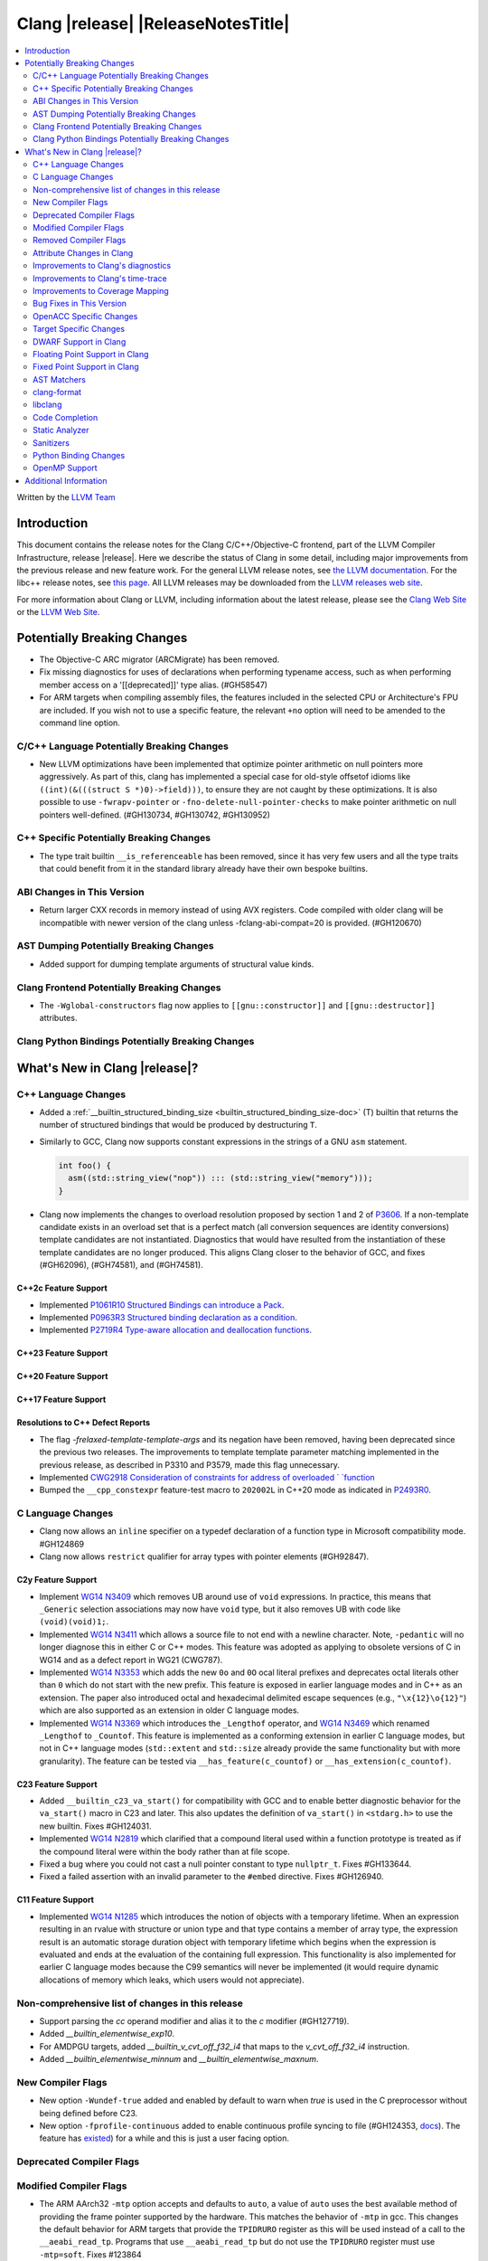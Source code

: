 ===========================================
Clang |release| |ReleaseNotesTitle|
===========================================

.. contents::
   :local:
   :depth: 2

Written by the `LLVM Team <https://llvm.org/>`_

.. only:: PreRelease

  .. warning::
     These are in-progress notes for the upcoming Clang |version| release.
     Release notes for previous releases can be found on
     `the Releases Page <https://llvm.org/releases/>`_.

Introduction
============

This document contains the release notes for the Clang C/C++/Objective-C
frontend, part of the LLVM Compiler Infrastructure, release |release|. Here we
describe the status of Clang in some detail, including major
improvements from the previous release and new feature work. For the
general LLVM release notes, see `the LLVM
documentation <https://llvm.org/docs/ReleaseNotes.html>`_. For the libc++ release notes,
see `this page <https://libcxx.llvm.org/ReleaseNotes.html>`_. All LLVM releases
may be downloaded from the `LLVM releases web site <https://llvm.org/releases/>`_.

For more information about Clang or LLVM, including information about the
latest release, please see the `Clang Web Site <https://clang.llvm.org>`_ or the
`LLVM Web Site <https://llvm.org>`_.

Potentially Breaking Changes
============================

- The Objective-C ARC migrator (ARCMigrate) has been removed.
- Fix missing diagnostics for uses of declarations when performing typename access,
  such as when performing member access on a '[[deprecated]]' type alias.
  (#GH58547)
- For ARM targets when compiling assembly files, the features included in the selected CPU
  or Architecture's FPU are included. If you wish not to use a specific feature,
  the relevant ``+no`` option will need to be amended to the command line option.

C/C++ Language Potentially Breaking Changes
-------------------------------------------

- New LLVM optimizations have been implemented that optimize pointer arithmetic on
  null pointers more aggressively.  As part of this, clang has implemented a special
  case for old-style offsetof idioms like ``((int)(&(((struct S *)0)->field)))``, to
  ensure they are not caught by these optimizations.  It is also possible to use
  ``-fwrapv-pointer`` or   ``-fno-delete-null-pointer-checks`` to make pointer arithmetic
  on null pointers well-defined. (#GH130734, #GH130742, #GH130952)

C++ Specific Potentially Breaking Changes
-----------------------------------------

- The type trait builtin ``__is_referenceable`` has been removed, since it has
  very few users and all the type traits that could benefit from it in the
  standard library already have their own bespoke builtins.

ABI Changes in This Version
---------------------------

- Return larger CXX records in memory instead of using AVX registers. Code compiled with older clang will be incompatible with newer version of the clang unless -fclang-abi-compat=20 is provided. (#GH120670)

AST Dumping Potentially Breaking Changes
----------------------------------------

- Added support for dumping template arguments of structural value kinds.

Clang Frontend Potentially Breaking Changes
-------------------------------------------

- The ``-Wglobal-constructors`` flag now applies to ``[[gnu::constructor]]`` and
  ``[[gnu::destructor]]`` attributes.

Clang Python Bindings Potentially Breaking Changes
--------------------------------------------------

What's New in Clang |release|?
==============================

C++ Language Changes
--------------------

- Added a :ref:`__builtin_structured_binding_size <builtin_structured_binding_size-doc>` (T)
  builtin that returns the number of structured bindings that would be produced by destructuring ``T``.

- Similarly to GCC, Clang now supports constant expressions in
  the strings of a GNU ``asm`` statement.

  .. code-block:: c++

    int foo() {
      asm((std::string_view("nop")) ::: (std::string_view("memory")));
    }

- Clang now implements the changes to overload resolution proposed by section 1 and 2 of
  `P3606 <https://wg21.link/P3606R0>`_. If a non-template candidate exists in an overload set that is
  a perfect match (all conversion sequences are identity conversions) template candidates are not instantiated.
  Diagnostics that would have resulted from the instantiation of these template candidates are no longer
  produced. This aligns Clang closer to the behavior of GCC, and fixes (#GH62096), (#GH74581), and (#GH74581).

C++2c Feature Support
^^^^^^^^^^^^^^^^^^^^^

- Implemented `P1061R10 Structured Bindings can introduce a Pack <https://wg21.link/P1061R10>`_.

- Implemented `P0963R3 Structured binding declaration as a condition <https://wg21.link/P0963R3>`_.

- Implemented `P2719R4 Type-aware allocation and deallocation functions <https://wg21.link/P2719>`_.

C++23 Feature Support
^^^^^^^^^^^^^^^^^^^^^

C++20 Feature Support
^^^^^^^^^^^^^^^^^^^^^

C++17 Feature Support
^^^^^^^^^^^^^^^^^^^^^

Resolutions to C++ Defect Reports
^^^^^^^^^^^^^^^^^^^^^^^^^^^^^^^^^

- The flag `-frelaxed-template-template-args`
  and its negation have been removed, having been deprecated since the previous
  two releases. The improvements to template template parameter matching implemented
  in the previous release, as described in P3310 and P3579, made this flag unnecessary.

- Implemented `CWG2918 Consideration of constraints for address of overloaded `
  `function <https://cplusplus.github.io/CWG/issues/2918.html>`_

- Bumped the ``__cpp_constexpr`` feature-test macro to ``202002L`` in C++20 mode as indicated in
  `P2493R0 <https://wg21.link/P2493R0>`_.

C Language Changes
------------------

- Clang now allows an ``inline`` specifier on a typedef declaration of a
  function type in Microsoft compatibility mode. #GH124869
- Clang now allows ``restrict`` qualifier for array types with pointer elements (#GH92847).

C2y Feature Support
^^^^^^^^^^^^^^^^^^^
- Implement `WG14 N3409 <https://www.open-std.org/jtc1/sc22/wg14/www/docs/n3409.pdf>`_
  which removes UB around use of ``void`` expressions. In practice, this means
  that ``_Generic`` selection associations may now have ``void`` type, but it
  also removes UB with code like ``(void)(void)1;``.
- Implemented `WG14 N3411 <https://www.open-std.org/jtc1/sc22/wg14/www/docs/n3411.pdf>`_
  which allows a source file to not end with a newline character. Note,
  ``-pedantic`` will no longer diagnose this in either C or C++ modes. This
  feature was adopted as applying to obsolete versions of C in WG14 and as a
  defect report in WG21 (CWG787).
- Implemented `WG14 N3353 <https://www.open-std.org/jtc1/sc22/wg14/www/docs/n3353.htm>`_
  which adds the new ``0o`` and ``0O`` ocal literal prefixes and deprecates
  octal literals other than ``0`` which do not start with the new prefix. This
  feature is exposed in earlier language modes and in C++ as an extension. The
  paper also introduced octal and hexadecimal delimited escape sequences (e.g.,
  ``"\x{12}\o{12}"``) which are also supported as an extension in older C
  language modes.
- Implemented `WG14 N3369 <https://www.open-std.org/jtc1/sc22/wg14/www/docs/n3369.pdf>`_
  which introduces the ``_Lengthof`` operator, and `WG14 N3469 <https://www.open-std.org/jtc1/sc22/wg14/www/docs/n3469.htm>`_
  which renamed ``_Lengthof`` to ``_Countof``. This feature is implemented as
  a conforming extension in earlier C language modes, but not in C++ language
  modes (``std::extent`` and ``std::size`` already provide the same
  functionality but with more granularity). The feature can be tested via
  ``__has_feature(c_countof)`` or ``__has_extension(c_countof)``.

C23 Feature Support
^^^^^^^^^^^^^^^^^^^
- Added ``__builtin_c23_va_start()`` for compatibility with GCC and to enable
  better diagnostic behavior for the ``va_start()`` macro in C23 and later.
  This also updates the definition of ``va_start()`` in ``<stdarg.h>`` to use
  the new builtin. Fixes #GH124031.
- Implemented `WG14 N2819 <https://www.open-std.org/jtc1/sc22/wg14/www/docs/n2819.pdf>`_
  which clarified that a compound literal used within a function prototype is
  treated as if the compound literal were within the body rather than at file
  scope.
- Fixed a bug where you could not cast a null pointer constant to type
  ``nullptr_t``. Fixes #GH133644.
- Fixed a failed assertion with an invalid parameter to the ``#embed``
  directive. Fixes #GH126940.

C11 Feature Support
^^^^^^^^^^^^^^^^^^^
- Implemented `WG14 N1285 <https://www.open-std.org/jtc1/sc22/wg14/www/docs/n1285.htm>`_
  which introduces the notion of objects with a temporary lifetime. When an
  expression resulting in an rvalue with structure or union type and that type
  contains a member of array type, the expression result is an automatic storage
  duration object with temporary lifetime which begins when the expression is
  evaluated and ends at the evaluation of the containing full expression. This
  functionality is also implemented for earlier C language modes because the
  C99 semantics will never be implemented (it would require dynamic allocations
  of memory which leaks, which users would not appreciate).

Non-comprehensive list of changes in this release
-------------------------------------------------

- Support parsing the `cc` operand modifier and alias it to the `c` modifier (#GH127719).
- Added `__builtin_elementwise_exp10`.
- For AMDPGU targets, added `__builtin_v_cvt_off_f32_i4` that maps to the `v_cvt_off_f32_i4` instruction.
- Added `__builtin_elementwise_minnum` and `__builtin_elementwise_maxnum`.

New Compiler Flags
------------------

- New option ``-Wundef-true`` added and enabled by default to warn when `true` is used in the C preprocessor without being defined before C23.

- New option ``-fprofile-continuous`` added to enable continuous profile syncing to file (#GH124353, `docs <https://clang.llvm.org/docs/UsersManual.html#cmdoption-fprofile-continuous>`_).
  The feature has `existed <https://clang.llvm.org/docs/SourceBasedCodeCoverage.html#running-the-instrumented-program>`_)
  for a while and this is just a user facing option.

Deprecated Compiler Flags
-------------------------

Modified Compiler Flags
-----------------------

- The ARM AArch32 ``-mtp`` option accepts and defaults to ``auto``, a value of ``auto`` uses the best available method of providing the frame pointer supported by the hardware. This matches
  the behavior of ``-mtp`` in gcc. This changes the default behavior for ARM targets that provide the ``TPIDRURO`` register as this will be used instead of a call to the ``__aeabi_read_tp``.
  Programs that use ``__aeabi_read_tp`` but do not use the ``TPIDRURO`` register must use ``-mtp=soft``. Fixes #123864

- The compiler flag `-fbracket-depth` default value is increased from 256 to 2048. (#GH94728)

- `-Wpadded` option implemented for the `x86_64-windows-msvc` target. Fixes #61702

- The ``-mexecute-only`` and ``-mpure-code`` flags are now accepted for AArch64 targets. (#GH125688)

- The ``-Og`` optimization flag now sets ``-fextend-variable-liveness``,
  reducing performance slightly while reducing the number of optimized-out
  variables.

Removed Compiler Flags
-------------------------

Attribute Changes in Clang
--------------------------
Adding [[clang::unsafe_buffer_usage]] attribute to a method definition now turns off all -Wunsafe-buffer-usage
related warnings within the method body.

- The ``no_sanitize`` attribute now accepts both ``gnu`` and ``clang`` names.
- The ``ext_vector_type(n)`` attribute can now be used as a generic type attribute.
- Clang now diagnoses use of declaration attributes on void parameters. (#GH108819)
- Clang now allows ``__attribute__((model("small")))`` and
  ``__attribute__((model("large")))`` on non-TLS globals in x86-64 compilations.
  This forces the global to be considered small or large in regards to the
  x86-64 code model, regardless of the code model specified for the compilation.
- Clang now emits a warning ``-Wreserved-init-priority`` instead of a hard error
  when ``__attribute__((init_priority(n)))`` is used with values of n in the
  reserved range [0, 100]. The warning will be treated as an error by default.

- There is a new ``format_matches`` attribute to complement the existing
  ``format`` attribute. ``format_matches`` allows the compiler to verify that
  a format string argument is equivalent to a reference format string: it is
  useful when a function accepts a format string without its accompanying
  arguments to format. For instance:

  .. code-block:: c

    static int status_code;
    static const char *status_string;

    void print_status(const char *fmt) {
      fprintf(stderr, fmt, status_code, status_string);
      // ^ warning: format string is not a string literal [-Wformat-nonliteral]
    }

    void stuff(void) {
      print_status("%s (%#08x)\n");
      // order of %s and %x is swapped but there is no diagnostic
    }

  Before the introducion of ``format_matches``, this code cannot be verified
  at compile-time. ``format_matches`` plugs that hole:

  .. code-block:: c

    __attribute__((format_matches(printf, 1, "%x %s")))
    void print_status(const char *fmt) {
      fprintf(stderr, fmt, status_code, status_string);
      // ^ `fmt` verified as if it was "%x %s" here; no longer triggers
      //   -Wformat-nonliteral, would warn if arguments did not match "%x %s"
    }

    void stuff(void) {
      print_status("%s (%#08x)\n");
      // warning: format specifier 's' is incompatible with 'x'
      // warning: format specifier 'x' is incompatible with 's'
    }

  Like with ``format``, the first argument is the format string flavor and the
  second argument is the index of the format string parameter.
  ``format_matches`` accepts an example valid format string as its third
  argument. For more information, see the Clang attributes documentation.

- Introduced a new statement attribute ``[[clang::atomic]]`` that enables
  fine-grained control over atomic code generation on a per-statement basis.
  Supported options include ``[no_]remote_memory``,
  ``[no_]fine_grained_memory``, and ``[no_]ignore_denormal_mode``. These are
  particularly relevant for AMDGPU targets, where they map to corresponding IR
  metadata.

Improvements to Clang's diagnostics
-----------------------------------

- Improve the diagnostics for deleted default constructor errors for C++ class
  initializer lists that don't explicitly list a class member and thus attempt
  to implicitly default construct that member.
- The ``-Wunique-object-duplication`` warning has been added to warn about objects
  which are supposed to only exist once per program, but may get duplicated when
  built into a shared library.
- Fixed a bug where Clang's Analysis did not correctly model the destructor behavior of ``union`` members (#GH119415).
- A statement attribute applied to a ``case`` label no longer suppresses
  'bypassing variable initialization' diagnostics (#84072).
- The ``-Wunsafe-buffer-usage`` warning has been updated to warn
  about unsafe libc function calls.  Those new warnings are emitted
  under the subgroup ``-Wunsafe-buffer-usage-in-libc-call``.
- Diagnostics on chained comparisons (``a < b < c``) are now an error by default. This can be disabled with
  ``-Wno-error=parentheses``.
- Similarly, fold expressions over a comparison operator are now an error by default.
- Clang now better preserves the sugared types of pointers to member.
- Clang now better preserves the presence of the template keyword with dependent
  prefixes.
- Clang now in more cases avoids printing 'type-parameter-X-X' instead of the name of
  the template parameter.
- Clang now respects the current language mode when printing expressions in
  diagnostics. This fixes a bunch of `bool` being printed as `_Bool`, and also
  a bunch of HLSL types being printed as their C++ equivalents.
- Clang now consistently quotes expressions in diagnostics.
- When printing types for diagnostics, clang now doesn't suppress the scopes of
  template arguments contained within nested names.
- The ``-Wshift-bool`` warning has been added to warn about shifting a boolean. (#GH28334)
- Fixed diagnostics adding a trailing ``::`` when printing some source code
  constructs, like base classes.
- The :doc:`ThreadSafetyAnalysis` now supports ``-Wthread-safety-pointer``,
  which enables warning on passing or returning pointers to guarded variables
  as function arguments or return value respectively. Note that
  :doc:`ThreadSafetyAnalysis` still does not perform alias analysis. The
  feature will be default-enabled with ``-Wthread-safety`` in a future release.
- Clang will now do a better job producing common nested names, when producing
  common types for ternary operator, template argument deduction and multiple return auto deduction.
- The ``-Wsign-compare`` warning now treats expressions with bitwise not(~) and minus(-) as signed integers
  except for the case where the operand is an unsigned integer
  and throws warning if they are compared with unsigned integers (##18878).
- The ``-Wunnecessary-virtual-specifier`` warning has been added to warn about
  methods which are marked as virtual inside a ``final`` class, and hence can
  never be overridden.

- Improve the diagnostics for chained comparisons to report actual expressions and operators (#GH129069).

- Improve the diagnostics for shadows template parameter to report correct location (#GH129060).

- Improve the ``-Wundefined-func-template`` warning when a function template is not instantiated due to being unreachable in modules.

- Fixed an assertion when referencing an out-of-bounds parameter via a function
  attribute whose argument list refers to parameters by index and the function
  is variadic. e.g.,

  .. code-block:: c

    __attribute__ ((__format_arg__(2))) void test (int i, ...) { }

  Fixes #GH61635

- Split diagnosing base class qualifiers from the ``-Wignored-Qualifiers`` diagnostic group into a new ``-Wignored-base-class-qualifiers`` diagnostic group (which is grouped under ``-Wignored-qualifiers``). Fixes #GH131935.

- ``-Wc++98-compat`` no longer diagnoses use of ``__auto_type`` or
  ``decltype(auto)`` as though it was the extension for ``auto``. (#GH47900)
- Clang now issues a warning for missing return in ``main`` in C89 mode. (#GH21650)

- Now correctly diagnose a tentative definition of an array with static
  storage duration in pedantic mode in C. (#GH50661)
- No longer diagnosing idiomatic function pointer casts on Windows under
  ``-Wcast-function-type-mismatch`` (which is enabled by ``-Wextra``). Clang
  would previously warn on this construct, but will no longer do so on Windows:

  .. code-block:: c

    typedef void (WINAPI *PGNSI)(LPSYSTEM_INFO);
    HMODULE Lib = LoadLibrary("kernel32");
    PGNSI FnPtr = (PGNSI)GetProcAddress(Lib, "GetNativeSystemInfo");


- An error is now emitted when a ``musttail`` call is made to a function marked with the ``not_tail_called`` attribute. (#GH133509).

- ``-Whigher-precisision-for-complex-divison`` warns when:

  -	The divisor is complex.
  -	When the complex division happens in a higher precision type due to arithmetic promotion.
  -	When using the divide and assign operator (``/=``).

  Fixes #GH131127

- ``-Wuninitialized`` now diagnoses when a class does not declare any
  constructors to initialize their non-modifiable members. The diagnostic is
  not new; being controlled via a warning group is what's new. Fixes #GH41104

Improvements to Clang's time-trace
----------------------------------

Improvements to Coverage Mapping
--------------------------------

Bug Fixes in This Version
-------------------------

- Clang now outputs correct values when #embed data contains bytes with negative
  signed char values (#GH102798).
- Fixed a crash when merging named enumerations in modules (#GH114240).
- Fixed rejects-valid problem when #embed appears in std::initializer_list or
  when it can affect template argument deduction (#GH122306).
- Fix crash on code completion of function calls involving partial order of function templates
  (#GH125500).
- Fixed clang crash when #embed data does not fit into an array
  (#GH128987).
- Non-local variable and non-variable declarations in the first clause of a ``for`` loop in C are no longer incorrectly
  considered an error in C23 mode and are allowed as an extension in earlier language modes.

- Remove the ``static`` specifier for the value of ``_FUNCTION_`` for static functions, in MSVC compatibility mode.
- Fixed a modules crash where exception specifications were not propagated properly (#GH121245, relanded in #GH129982)
- Fixed a problematic case with recursive deserialization within ``FinishedDeserializing()`` where
  ``PassInterestingDeclsToConsumer()`` was called before the declarations were safe to be passed. (#GH129982)
- Fixed a modules crash where an explicit Constructor was deserialized. (#GH132794)
- Defining an integer literal suffix (e.g., ``LL``) before including
  ``<stdint.h>`` in a freestanding build no longer causes invalid token pasting
  when using the ``INTn_C`` macros. (#GH85995)
- Fixed an assertion failure in the expansion of builtin macros like ``__has_embed()`` with line breaks before the
  closing paren. (#GH133574)
- Fixed a crash in error recovery for expressions resolving to templates. (#GH135621)
- Clang no longer accepts invalid integer constants which are too large to fit
  into any (standard or extended) integer type when the constant is unevaluated.
  Merely forming the token is sufficient to render the program invalid. Code
  like this was previously accepted and is now rejected (#GH134658):
  .. code-block:: c

    #if 1 ? 1 : 999999999999999999999
    #endif
- ``#embed`` directive now diagnoses use of a non-character file (device file)
  such as ``/dev/urandom`` as an error. This restriction may be relaxed in the
  future. See (#GH126629).
- Fixed a clang 20 regression where diagnostics attached to some calls to member functions
  using C++23 "deducing this" did not have a diagnostic location (#GH135522)

- Fixed a crash when a ``friend`` function is redefined as deleted. (#GH135506)
- Fixed a crash when ``#embed`` appears as a part of a failed constant
  evaluation. The crashes were happening during diagnostics emission due to
  unimplemented statement printer. (#GH132641)

Bug Fixes to Compiler Builtins
^^^^^^^^^^^^^^^^^^^^^^^^^^^^^^

- The behvaiour of ``__add_pointer`` and ``__remove_pointer`` for Objective-C++'s ``id`` and interfaces has been fixed.

- The signature for ``__builtin___clear_cache`` was changed from
  ``void(char *, char *)`` to ``void(void *, void *)`` to match GCC's signature
  for the same builtin. (#GH47833)

Bug Fixes to Attribute Support
^^^^^^^^^^^^^^^^^^^^^^^^^^^^^^
 - Fixed crash when a parameter to the ``clang::annotate`` attribute evaluates to ``void``. See #GH119125

- Clang now emits a warning instead of an error when using the one or two
  argument form of GCC 11's ``__attribute__((malloc(deallocator)))``
  or ``__attribute__((malloc(deallocator, ptr-index)))``
  (`#51607 <https://github.com/llvm/llvm-project/issues/51607>`_).

- Corrected the diagnostic for the ``callback`` attribute when passing too many
  or too few attribute argument indicies for the specified callback function.
  (#GH47451)

- No longer crashing on ``__attribute__((align_value(N)))`` during template
  instantiation when the function parameter type is not a pointer or reference.
  (#GH26612)
- Now allowing the ``[[deprecated]]``, ``[[maybe_unused]]``, and
  ``[[nodiscard]]`` to be applied to a redeclaration after a definition in both
  C and C++ mode for the standard spellings (other spellings, such as
  ``__attribute__((unused))`` are still ignored after the definition, though
  this behavior may be relaxed in the future). (#GH135481)

Bug Fixes to C++ Support
^^^^^^^^^^^^^^^^^^^^^^^^

- Clang now supports implicitly defined comparison operators for friend declarations. (#GH132249)
- Clang now diagnoses copy constructors taking the class by value in template instantiations. (#GH130866)
- Clang is now better at keeping track of friend function template instance contexts. (#GH55509)
- Clang now prints the correct instantiation context for diagnostics suppressed
  by template argument deduction.
- Clang is now better at instantiating the function definition after its use inside
  of a constexpr lambda. (#GH125747)
- Fixed a local class member function instantiation bug inside dependent lambdas. (#GH59734), (#GH132208)
- Clang no longer crashes when trying to unify the types of arrays with
  certain differences in qualifiers (this could happen during template argument
  deduction or when building a ternary operator). (#GH97005)
- Fixed type alias CTAD issues involving default template arguments. (#GH134471)
- The initialization kind of elements of structured bindings
  direct-list-initialized from an array is corrected to direct-initialization.
- Clang no longer crashes when a coroutine is declared ``[[noreturn]]``. (#GH127327)
- Clang now uses the parameter location for abbreviated function templates in ``extern "C"``. (#GH46386)
- Clang will emit an error instead of crash when use co_await or co_yield in
  C++26 braced-init-list template parameter initialization. (#GH78426)
- Improved fix for an issue with pack expansions of type constraints, where this
  now also works if the constraint has non-type or template template parameters.
  (#GH131798)
- Fixes to partial ordering of non-type template parameter packs. (#GH132562)
- Fix crash when evaluating the trailing requires clause of generic lambdas which are part of
  a pack expansion.
- Fixes matching of nested template template parameters. (#GH130362)
- Correctly diagnoses template template paramters which have a pack parameter
  not in the last position.
- Disallow overloading on struct vs class on dependent types, which is IFNDR, as
  this makes the problem diagnosable.
- Improved preservation of the presence or abscence of typename specifier when
  printing types in diagnostics.
- Clang now correctly parses ``if constexpr`` expressions in immediate function context. (#GH123524)
- Fixed an assertion failure affecting code that uses C++23 "deducing this". (#GH130272)
- Clang now properly instantiates destructors for initialized members within non-delegating constructors. (#GH93251)
- Correctly diagnoses if unresolved using declarations shadows template paramters (#GH129411)
- Fixed C++20 aggregate initialization rules being incorrectly applied in certain contexts. (#GH131320)
- Clang was previously coalescing volatile writes to members of volatile base class subobjects.
  The issue has been addressed by propagating qualifiers during derived-to-base conversions in the AST. (#GH127824)
- Correctly propagates the instantiated array type to the ``DeclRefExpr`` that refers to it. (#GH79750), (#GH113936), (#GH133047)
- Fixed a Clang regression in C++20 mode where unresolved dependent call expressions were created inside non-dependent contexts (#GH122892)
- Clang now emits the ``-Wunused-variable`` warning when some structured bindings are unused
  and the ``[[maybe_unused]]`` attribute is not applied. (#GH125810)
- Declarations using class template argument deduction with redundant
  parentheses around the declarator are no longer rejected. (#GH39811)
- Fixed a crash caused by invalid declarations of ``std::initializer_list``. (#GH132256)
- Clang no longer crashes when establishing subsumption between some constraint expressions. (#GH122581)
- Clang now issues an error when placement new is used to modify a const-qualified variable
  in a ``constexpr`` function. (#GH131432)
- Clang now emits a warning when class template argument deduction for alias templates is used in C++17. (#GH133806)

Bug Fixes to AST Handling
^^^^^^^^^^^^^^^^^^^^^^^^^
- Fixed type checking when a statement expression ends in an l-value of atomic type. (#GH106576)
- Fixed uninitialized use check in a lambda within CXXOperatorCallExpr. (#GH129198)
- Fixed a malformed printout of ``CXXParenListInitExpr`` in certain contexts.

Miscellaneous Bug Fixes
^^^^^^^^^^^^^^^^^^^^^^^

- HTML tags in comments that span multiple lines are now parsed correctly by Clang's comment parser. (#GH120843)

Miscellaneous Clang Crashes Fixed
^^^^^^^^^^^^^^^^^^^^^^^^^^^^^^^^^

- Fixed crash when ``-print-stats`` is enabled in compiling IR files. (#GH131608)

OpenACC Specific Changes
------------------------

Target Specific Changes
-----------------------

AMDGPU Support
^^^^^^^^^^^^^^

- Bump the default code object version to 6. ROCm 6.3 is required to run any program compiled with COV6.

NVPTX Support
^^^^^^^^^^^^^^

Hexagon Support
^^^^^^^^^^^^^^^

-  The default compilation target has been changed from V60 to V68.

X86 Support
^^^^^^^^^^^

- The 256-bit maximum vector register size control was removed from
  `AVX10 whitepaper <https://cdrdv2.intel.com/v1/dl/getContent/784343>_`.
  * Re-target ``m[no-]avx10.1`` to enable AVX10.1 with 512-bit maximum vector register size.
  * Emit warning for ``mavx10.x-256``, noting AVX10/256 is not supported.
  * Emit warning for ``mavx10.x-512``, noting to use ``m[no-]avx10.x`` instead.
  * Emit warning for ``m[no-]evex512``, noting AVX10/256 is not supported.
  * The features avx10.x-256/512 keep unchanged and will be removed in the next release.

Arm and AArch64 Support
^^^^^^^^^^^^^^^^^^^^^^^
- For ARM targets, cc1as now considers the FPU's features for the selected CPU or Architecture.
- The ``+nosimd`` attribute is now fully supported for ARM. Previously, this had no effect when being used with
  ARM targets, however this will now disable NEON instructions being generated. The ``simd`` option is
  also now printed when the ``--print-supported-extensions`` option is used.

-  Support for __ptrauth type qualifier has been added.

- For AArch64, added support for generating executable-only code sections by using the
  ``-mexecute-only`` or ``-mpure-code`` compiler flags. (#GH125688)

Android Support
^^^^^^^^^^^^^^^

Windows Support
^^^^^^^^^^^^^^^

- Clang now defines ``_CRT_USE_BUILTIN_OFFSETOF`` macro in MSVC-compatible mode,
  which makes ``offsetof`` provided by Microsoft's ``<stddef.h>`` to be defined
  correctly. (#GH59689)

- Clang now can process the `i128` and `ui128` integeral suffixes when MSVC
  extensions are enabled. This allows for properly processing ``intsafe.h`` in
  the Windows SDK.

LoongArch Support
^^^^^^^^^^^^^^^^^

RISC-V Support
^^^^^^^^^^^^^^

- Add support for `-mtune=generic-ooo` (a generic out-of-order model).

- Adds support for `__attribute__((interrupt("qci-nest")))` and
  `__attribute__((interrupt("qci-nonest")))`. These use instructions from
  Qualcomm's `Xqciint` extension to save and restore some GPRs in interrupt
  service routines.

CUDA/HIP Language Changes
^^^^^^^^^^^^^^^^^^^^^^^^^

CUDA Support
^^^^^^^^^^^^

AIX Support
^^^^^^^^^^^

NetBSD Support
^^^^^^^^^^^^^^

WebAssembly Support
^^^^^^^^^^^^^^^^^^^

AVR Support
^^^^^^^^^^^

DWARF Support in Clang
----------------------

Floating Point Support in Clang
-------------------------------

Fixed Point Support in Clang
----------------------------

AST Matchers
------------

- Ensure ``isDerivedFrom`` matches the correct base in case more than one alias exists.
- Extend ``templateArgumentCountIs`` to support function and variable template
  specialization.

clang-format
------------

- Adds ``BreakBeforeTemplateCloser`` option.
- Adds ``BinPackLongBracedList`` option to override bin packing options in
  long (20 item or more) braced list initializer lists.
- Add the C language instead of treating it like C++.
- Allow specifying the language (C, C++, or Objective-C) for a ``.h`` file by
  adding a special comment (e.g. ``// clang-format Language: ObjC``) near the
  top of the file.
- Add ``EnumTrailingComma`` option for inserting/removing commas at the end of
  ``enum`` enumerator lists.

libclang
--------
- Added ``clang_visitCXXMethods``, which allows visiting the methods
  of a class.
- Added ``clang_getFullyQualifiedName``, which provides fully qualified type names as
  instructed by a PrintingPolicy.

- Fixed a buffer overflow in ``CXString`` implementation. The fix may result in
  increased memory allocation.

Code Completion
---------------

Static Analyzer
---------------

New features
^^^^^^^^^^^^

A new flag - `-static-libclosure` was introduced to support statically linking
the runtime for the Blocks extension on Windows. This flag currently only
changes the code generation, and even then, only on Windows. This does not
impact the linker behaviour like the other `-static-*` flags.

Crash and bug fixes
^^^^^^^^^^^^^^^^^^^

Improvements
^^^^^^^^^^^^

- The checker option ``optin.cplusplus.VirtualCall:PureOnly`` was removed,
  because it had been deprecated since 2019 and it is completely useless (it
  was kept only for compatibility with pre-2019 versions, setting it to true is
  equivalent to completely disabling the checker).

Moved checkers
^^^^^^^^^^^^^^

- After lots of improvements, the checker ``alpha.security.ArrayBoundV2`` is
  renamed to ``security.ArrayBound``. As this checker is stable now, the old
  checker ``alpha.security.ArrayBound`` (which was searching for the same kind
  of bugs with an different, simpler and less accurate algorithm) is removed.

.. _release-notes-sanitizers:

Sanitizers
----------

- ``-fsanitize=vptr`` is no longer a part of ``-fsanitize=undefined``.

Python Binding Changes
----------------------
- Made ``Cursor`` hashable.
- Added ``Cursor.has_attrs``, a binding for ``clang_Cursor_hasAttrs``, to check
  whether a cursor has any attributes.
- Added ``Cursor.specialized_template``, a binding for
  ``clang_getSpecializedCursorTemplate``, to retrieve the primary template that
  the cursor is a specialization of.
- Added ``Type.get_methods``, a binding for ``clang_visitCXXMethods``, which
  allows visiting the methods of a class.
- Added ``Type.get_fully_qualified_name``, which provides fully qualified type names as
  instructed by a PrintingPolicy.

OpenMP Support
--------------
- Added support 'no_openmp_constructs' assumption clause.
- Added support for 'self_maps' in map and requirement clause.
- Added support for 'omp stripe' directive.

Improvements
^^^^^^^^^^^^

Additional Information
======================

A wide variety of additional information is available on the `Clang web
page <https://clang.llvm.org/>`_. The web page contains versions of the
API documentation which are up-to-date with the Git version of
the source code. You can access versions of these documents specific to
this release by going into the "``clang/docs/``" directory in the Clang
tree.

If you have any questions or comments about Clang, please feel free to
contact us on the `Discourse forums (Clang Frontend category)
<https://discourse.llvm.org/c/clang/6>`_.
